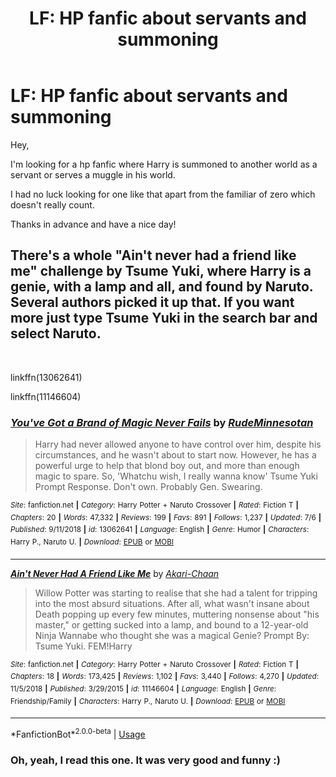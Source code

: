 #+TITLE: LF: HP fanfic about servants and summoning

* LF: HP fanfic about servants and summoning
:PROPERTIES:
:Author: Fanfic-Shipper
:Score: 2
:DateUnix: 1565037358.0
:DateShort: 2019-Aug-06
:FlairText: Request
:END:
Hey,

I'm looking for a hp fanfic where Harry is summoned to another world as a servant or serves a muggle in his world.

I had no luck looking for one like that apart from the familiar of zero which doesn't really count.

Thanks in advance and have a nice day!


** There's a whole "Ain't never had a friend like me" challenge by Tsume Yuki, where Harry is a genie, with a lamp and all, and found by Naruto. Several authors picked it up that. If you want more just type Tsume Yuki in the search bar and select Naruto.

​

linkffn(13062641)

linkffn(11146604)
:PROPERTIES:
:Author: muleGwent
:Score: 1
:DateUnix: 1565084535.0
:DateShort: 2019-Aug-06
:END:

*** [[https://www.fanfiction.net/s/13062641/1/][*/You've Got a Brand of Magic Never Fails/*]] by [[https://www.fanfiction.net/u/6816516/RudeMinnesotan][/RudeMinnesotan/]]

#+begin_quote
  Harry had never allowed anyone to have control over him, despite his circumstances, and he wasn't about to start now. However, he has a powerful urge to help that blond boy out, and more than enough magic to spare. So, 'Whatchu wish, I really wanna know' Tsume Yuki Prompt Response. Don't own. Probably Gen. Swearing.
#+end_quote

^{/Site/:} ^{fanfiction.net} ^{*|*} ^{/Category/:} ^{Harry} ^{Potter} ^{+} ^{Naruto} ^{Crossover} ^{*|*} ^{/Rated/:} ^{Fiction} ^{T} ^{*|*} ^{/Chapters/:} ^{20} ^{*|*} ^{/Words/:} ^{47,332} ^{*|*} ^{/Reviews/:} ^{199} ^{*|*} ^{/Favs/:} ^{891} ^{*|*} ^{/Follows/:} ^{1,237} ^{*|*} ^{/Updated/:} ^{7/6} ^{*|*} ^{/Published/:} ^{9/11/2018} ^{*|*} ^{/id/:} ^{13062641} ^{*|*} ^{/Language/:} ^{English} ^{*|*} ^{/Genre/:} ^{Humor} ^{*|*} ^{/Characters/:} ^{Harry} ^{P.,} ^{Naruto} ^{U.} ^{*|*} ^{/Download/:} ^{[[http://www.ff2ebook.com/old/ffn-bot/index.php?id=13062641&source=ff&filetype=epub][EPUB]]} ^{or} ^{[[http://www.ff2ebook.com/old/ffn-bot/index.php?id=13062641&source=ff&filetype=mobi][MOBI]]}

--------------

[[https://www.fanfiction.net/s/11146604/1/][*/Ain't Never Had A Friend Like Me/*]] by [[https://www.fanfiction.net/u/3485080/Akari-Chaan][/Akari-Chaan/]]

#+begin_quote
  Willow Potter was starting to realise that she had a talent for tripping into the most absurd situations. After all, what wasn't insane about Death popping up every few minutes, muttering nonsense about "his master," or getting sucked into a lamp, and bound to a 12-year-old Ninja Wannabe who thought she was a magical Genie? Prompt By: Tsume Yuki. FEM!Harry
#+end_quote

^{/Site/:} ^{fanfiction.net} ^{*|*} ^{/Category/:} ^{Harry} ^{Potter} ^{+} ^{Naruto} ^{Crossover} ^{*|*} ^{/Rated/:} ^{Fiction} ^{T} ^{*|*} ^{/Chapters/:} ^{18} ^{*|*} ^{/Words/:} ^{173,425} ^{*|*} ^{/Reviews/:} ^{1,102} ^{*|*} ^{/Favs/:} ^{3,440} ^{*|*} ^{/Follows/:} ^{4,270} ^{*|*} ^{/Updated/:} ^{11/5/2018} ^{*|*} ^{/Published/:} ^{3/29/2015} ^{*|*} ^{/id/:} ^{11146604} ^{*|*} ^{/Language/:} ^{English} ^{*|*} ^{/Genre/:} ^{Friendship/Family} ^{*|*} ^{/Characters/:} ^{Harry} ^{P.,} ^{Naruto} ^{U.} ^{*|*} ^{/Download/:} ^{[[http://www.ff2ebook.com/old/ffn-bot/index.php?id=11146604&source=ff&filetype=epub][EPUB]]} ^{or} ^{[[http://www.ff2ebook.com/old/ffn-bot/index.php?id=11146604&source=ff&filetype=mobi][MOBI]]}

--------------

*FanfictionBot*^{2.0.0-beta} | [[https://github.com/tusing/reddit-ffn-bot/wiki/Usage][Usage]]
:PROPERTIES:
:Author: FanfictionBot
:Score: 1
:DateUnix: 1565084552.0
:DateShort: 2019-Aug-06
:END:


*** Oh, yeah, I read this one. It was very good and funny :)
:PROPERTIES:
:Author: Fanfic-Shipper
:Score: 1
:DateUnix: 1565157225.0
:DateShort: 2019-Aug-07
:END:
